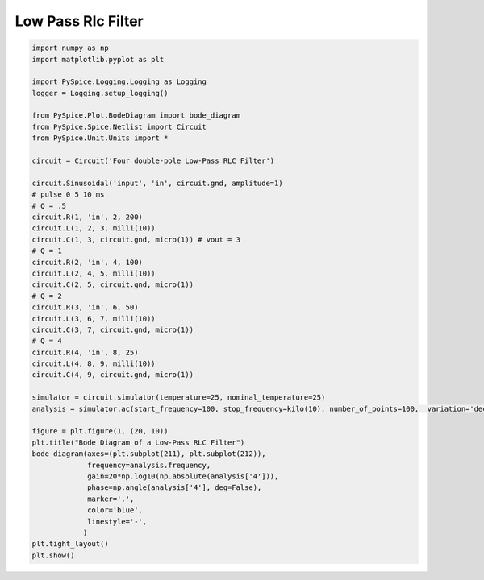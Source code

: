 
=====================
 Low Pass Rlc Filter
=====================


.. getthecode:: low-pass-rlc-filter.py
    :language: python


.. code-block:: python

    import numpy as np
    import matplotlib.pyplot as plt
    
    import PySpice.Logging.Logging as Logging
    logger = Logging.setup_logging()
    
    from PySpice.Plot.BodeDiagram import bode_diagram
    from PySpice.Spice.Netlist import Circuit
    from PySpice.Unit.Units import *
    
    circuit = Circuit('Four double-pole Low-Pass RLC Filter')
    
    circuit.Sinusoidal('input', 'in', circuit.gnd, amplitude=1)
    # pulse 0 5 10 ms
    # Q = .5
    circuit.R(1, 'in', 2, 200)
    circuit.L(1, 2, 3, milli(10))
    circuit.C(1, 3, circuit.gnd, micro(1)) # vout = 3
    # Q = 1
    circuit.R(2, 'in', 4, 100)
    circuit.L(2, 4, 5, milli(10))
    circuit.C(2, 5, circuit.gnd, micro(1))
    # Q = 2
    circuit.R(3, 'in', 6, 50)
    circuit.L(3, 6, 7, milli(10))
    circuit.C(3, 7, circuit.gnd, micro(1))
    # Q = 4
    circuit.R(4, 'in', 8, 25)
    circuit.L(4, 8, 9, milli(10))
    circuit.C(4, 9, circuit.gnd, micro(1))
    
    simulator = circuit.simulator(temperature=25, nominal_temperature=25)
    analysis = simulator.ac(start_frequency=100, stop_frequency=kilo(10), number_of_points=100,  variation='dec')
    
    figure = plt.figure(1, (20, 10))
    plt.title("Bode Diagram of a Low-Pass RLC Filter")
    bode_diagram(axes=(plt.subplot(211), plt.subplot(212)),
                 frequency=analysis.frequency,
                 gain=20*np.log10(np.absolute(analysis['4'])),
                 phase=np.angle(analysis['4'], deg=False),
                 marker='.',
                 color='blue',
                 linestyle='-',
                )
    plt.tight_layout()
    plt.show()


.. image:: low-pass-rlc-filter.png
  :align: center

